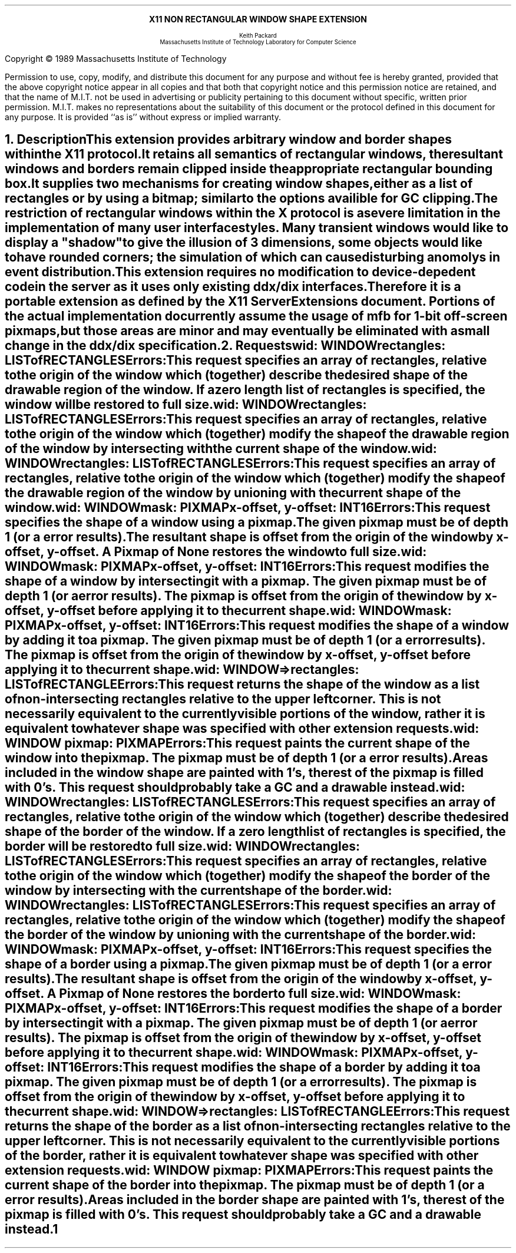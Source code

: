 .EH ''''
.OH ''''
.EF ''''
.OF ''''
.ps 11
.nr PS 11
\&
.sp 8
.ce 1
\s+2\fBX11 NON RECTANGULAR WINDOW SHAPE EXTENSION\fP\s-2
.sp 6
.ce 5
\s-1Keith Packard
.sp 6p
Massachusetts Institute of Technology
Laboratory for Computer Science\s+1
.bp
\&
.ps 9
.nr PS 9
.sp 8
.LP
Copyright \(co 1989
Massachusetts Institute of Technology
.LP
Permission to use, copy, modify, and distribute this document 
for any purpose and without fee is hereby granted, provided 
that the above copyright notice appear in all copies and 
that both that copyright notice and this permission
notice are retained, and that the name of M.I.T. not be used 
in advertising or publicity pertaining to this document without 
specific, written prior permission.
M.I.T. makes no representations about the suitability of this
document or the protocol defined in this document for any purpose.
It is provided ``as is'' without express or implied warranty.
.ps 11
.nr PS 11
.bp 1
.EH ''X11 Non Rectangular Window Shape Extension Proposal''
.OH ''X11 Non Rectangular Window Shape Extension Proposal''
.EF ''\fB % \fP''
.OF ''\fB % \fP''
.NH 1
Description
.XS
\*(SN Description
.XE
.LP
This extension provides arbitrary window and border shapes within the X11
protocol.
.IP
It retains all semantics of rectangular windows, the resultant windows and
borders remain clipped inside the appropriate rectangular bounding box.
.IP
It supplies two mechanisms for creating window shapes, either as a list of
rectangles or by using a bitmap; similar to the options availible for
GC clipping.
.LP
The restriction of rectangular windows within the X protocol is a severe
limitation in the implementation of many user interface styles.  Many
transient windows would like to display a "shadow" to give the illusion of 3
dimensions, some objects would like to have rounded corners; the simulation
of which can cause disturbing anomolys in event distribution.
.LP
This extension requires no modification to device-depedent code in the
server as it uses only existing ddx/dix interfaces.  Therefore it is a
portable extension as defined by the X11 Server Extensions document.
Portions of the actual implementation do currently assume the usage of mfb
for 1-bit off-screen pixmaps, but those areas are minor and may eventually
be eliminated with a small change in the ddx/dix specification.
.NH 1
Requests
.XS
\*(SN Requests
.XE
.LP
.IN "SetWindowShapeRectangles" "" "@DEF@"
.PN "SetWindowShapeRectangles"
.IP
\fIwid\fP\^: WINDOW
.br
\fIrectangles\fP\^: LISTofRECTANGLES
.IP
Errors:
.PN Window ,
.PN Length
.IP
This request specifies an array of rectangles, relative to the origin of the
window which (together) describe the desired shape of the drawable region of
the window.  If a zero length list of rectangles is specified, the window
will be restored to full size.
.LP
.IN "IntersectWindowShapeRectangles" "" "@DEF@"
.PN "IntersectWindowShapeRectangles"
.IP
\fIwid\fP\^: WINDOW
.br
\fIrectangles\fP\^: LISTofRECTANGLES
.IP
Errors:
.PN Window ,
.PN Length
.IP
This request specifies an array of rectangles, relative to the origin of the
window which (together) modify the shape of the drawable region of the
window by intersecting with the current shape of the window.
.LP
.IN "UnionWindowShapeRectangles" "" "@DEF@"
.PN "UnionWindowShapeRectangles"
.IP
\fIwid\fP\^: WINDOW
.br
\fIrectangles\fP\^: LISTofRECTANGLES
.IP
Errors:
.PN Window ,
.PN Length
.IP
This request specifies an array of rectangles, relative to the origin of the
window which (together) modify the shape of the drawable region of the
window by unioning with the current shape of the window.
.LP
.IN "SetWindowShapeMask" "" "@DEF@"
.PN "SetWindowShapeMask"
.IP
\fIwid\fP\^: WINDOW
.br
\fImask\fP\^: PIXMAP
.br
\fIx-offset, y-offset\fP\^: INT16
.IP
Errors:
.PN Window ,
.PN Pixmap ,
.PN Match
.IP
This request specifies the shape of a window using a pixmap.  The
given pixmap must be of depth 1 (or a
.PN Match
error results).
The resultant shape is offset from the origin of the window by
x-offset, y-offset.  A Pixmap of None restores the window to full size.
.LP
.IN "IntersectWindowShapeMask" "" "@DEF@"
.PN "IntersectWindowShapeMask"
.IP
\fIwid\fP\^: WINDOW
.br
\fImask\fP\^: PIXMAP
.br
\fIx-offset, y-offset\fP\^: INT16
.IP
Errors:
.PN Window ,
.PN Pixmap ,
.PN Match
.IP
This request modifies the shape of a window by intersecting it with a
pixmap.  The given pixmap must be of depth 1 (or a
.PN Match
error results).  The pixmap is offset from the origin of the window by
x-offset, y-offset before applying it to the current shape.
.LP
.IN "UnionWindowShapeMask" "" "@DEF@"
.PN UnionWindowShapeMask
.IP
\fIwid\fP\^: WINDOW
.br
\fImask\fP\^: PIXMAP
.br
\fIx-offset, y-offset\fP\^: INT16
.IP
Errors:
.PN Window ,
.PN Pixmap ,
.PN Match
.IP
This request modifies the shape of a window by adding it to a pixmap.  The
given pixmap must be of depth 1 (or a
.PN Match
error results).  The pixmap is offset from the origin of the window by
x-offset, y-offset before applying it to the current shape.
.LP
.IN "GetWindowShapeRectangles" "" "@DEF@"
.PN GetWindowShapeRectangles
.IP
\fIwid\fP\^: WINDOW
.LP
   =>
.IP
rectangles: LISTofRECTANGLE
.IP
Errors:
.PN Window
.IP
This request returns the shape of the window as a list of non-intersecting
rectangles relative to the upper left corner.  This is not necessarily
equivalent to the currently visible portions of the window, rather it is
equivalent to whatever shape was specified with other extension requests.
.LP
.IN "GetWindowShapeMask" "" "@DEF@"
.PN GetWindowShapeMask
.IP
\fIwid\fP\^: WINDOW
\fIpixmap\fP\^: PIXMAP
.IP
Errors:
.PN Window ,
.PN Pixmap
.IP
This request paints the current shape of the window into the pixmap.  The
pixmap must be of depth 1 (or a
.PN Match
error results).
Areas included in the window shape are painted with 1's, the rest of the
pixmap is filled with 0's.  This request should probably take a GC and a
drawable instead.
.LP
.IN "SetBorderShapeRectangles" "" "@DEF@"
.PN "SetBorderShapeRectangles"
.IP
\fIwid\fP\^: WINDOW
.br
\fIrectangles\fP\^: LISTofRECTANGLES
.IP
Errors:
.PN Window ,
.PN Length
.IP
This request specifies an array of rectangles, relative to the origin of the
window which (together) describe the desired shape of the border of the
window.  If a zero length list of rectangles is specified, the border will
be restored to full size.
.LP
.IN "IntersectBorderShapeRectangles" "" "@DEF@"
.PN "IntersectBorderShapeRectangles"
.IP
\fIwid\fP\^: WINDOW
.br
\fIrectangles\fP\^: LISTofRECTANGLES
.IP
Errors:
.PN Window ,
.PN Length
.IP
This request specifies an array of rectangles, relative to the origin of the
window which (together) modify the shape of the border of the
window by intersecting with the current shape of the border.
.LP
.IN "UnionBorderShapeRectangles" "" "@DEF@"
.PN "UnionBorderShapeRectangles"
.IP
\fIwid\fP\^: WINDOW
.br
\fIrectangles\fP\^: LISTofRECTANGLES
.IP
Errors:
.PN Window ,
.PN Length
.IP
This request specifies an array of rectangles, relative to the origin of the
window which (together) modify the shape of the border of the
window by unioning with the current shape of the border.
.LP
.IN "SetBorderShapeMask" "" "@DEF@"
.PN "SetBorderShapeMask"
.IP
\fIwid\fP\^: WINDOW
.br
\fImask\fP\^: PIXMAP
.br
\fIx-offset, y-offset\fP\^: INT16
.IP
Errors:
.PN Window ,
.PN Pixmap ,
.PN Match
.IP
This request specifies the shape of a border using a pixmap.  The
given pixmap must be of depth 1 (or a
.PN Match
error results).
The resultant shape is offset from the origin of the window by
x-offset, y-offset.  A Pixmap of None restores the border to full size.
.LP
.IN "IntersectBorderShapeMask" "" "@DEF@"
.PN "IntersectBorderShapeMask"
.IP
\fIwid\fP\^: WINDOW
.br
\fImask\fP\^: PIXMAP
.br
\fIx-offset, y-offset\fP\^: INT16
.IP
Errors:
.PN Window ,
.PN Pixmap ,
.PN Match
.IP
This request modifies the shape of a border by intersecting it with a
pixmap.  The given pixmap must be of depth 1 (or a
.PN Match
error results).  The pixmap is offset from the origin of the window by
x-offset, y-offset before applying it to the current shape.
.LP
.IN "UnionBorderShapeMask" "" "@DEF@"
.PN UnionBorderShapeMask
.IP
\fIwid\fP\^: WINDOW
.br
\fImask\fP\^: PIXMAP
.br
\fIx-offset, y-offset\fP\^: INT16
.IP
Errors:
.PN Window ,
.PN Pixmap ,
.PN Match
.IP
This request modifies the shape of a border by adding it to a pixmap.  The
given pixmap must be of depth 1 (or a
.PN Match
error results).  The pixmap is offset from the origin of the window by
x-offset, y-offset before applying it to the current shape.
.LP
.IN "GetBorderShapeRectangles" "" "@DEF@"
.PN GetBorderShapeRectangles
.IP
\fIwid\fP\^: WINDOW
.LP
   =>
.IP
rectangles: LISTofRECTANGLE
.IP
Errors:
.PN Window
.IP
This request returns the shape of the border as a list of non-intersecting
rectangles relative to the upper left corner.  This is not necessarily
equivalent to the currently visible portions of the border, rather it is
equivalent to whatever shape was specified with other extension requests.
.LP
.IN "GetBorderShapeMask" "" "@DEF@"
.PN GetBorderShapeMask
.IP
\fIwid\fP\^: WINDOW
\fIpixmap\fP\^: PIXMAP
.IP
Errors:
.PN Window ,
.PN Pixmap
.IP
This request paints the current shape of the border into the pixmap.  The
pixmap must be of depth 1 (or a
.PN Match
error results).
Areas included in the border shape are painted with 1's, the rest of the
pixmap is filled with 0's.  This request should probably take a GC and a
drawable instead.
